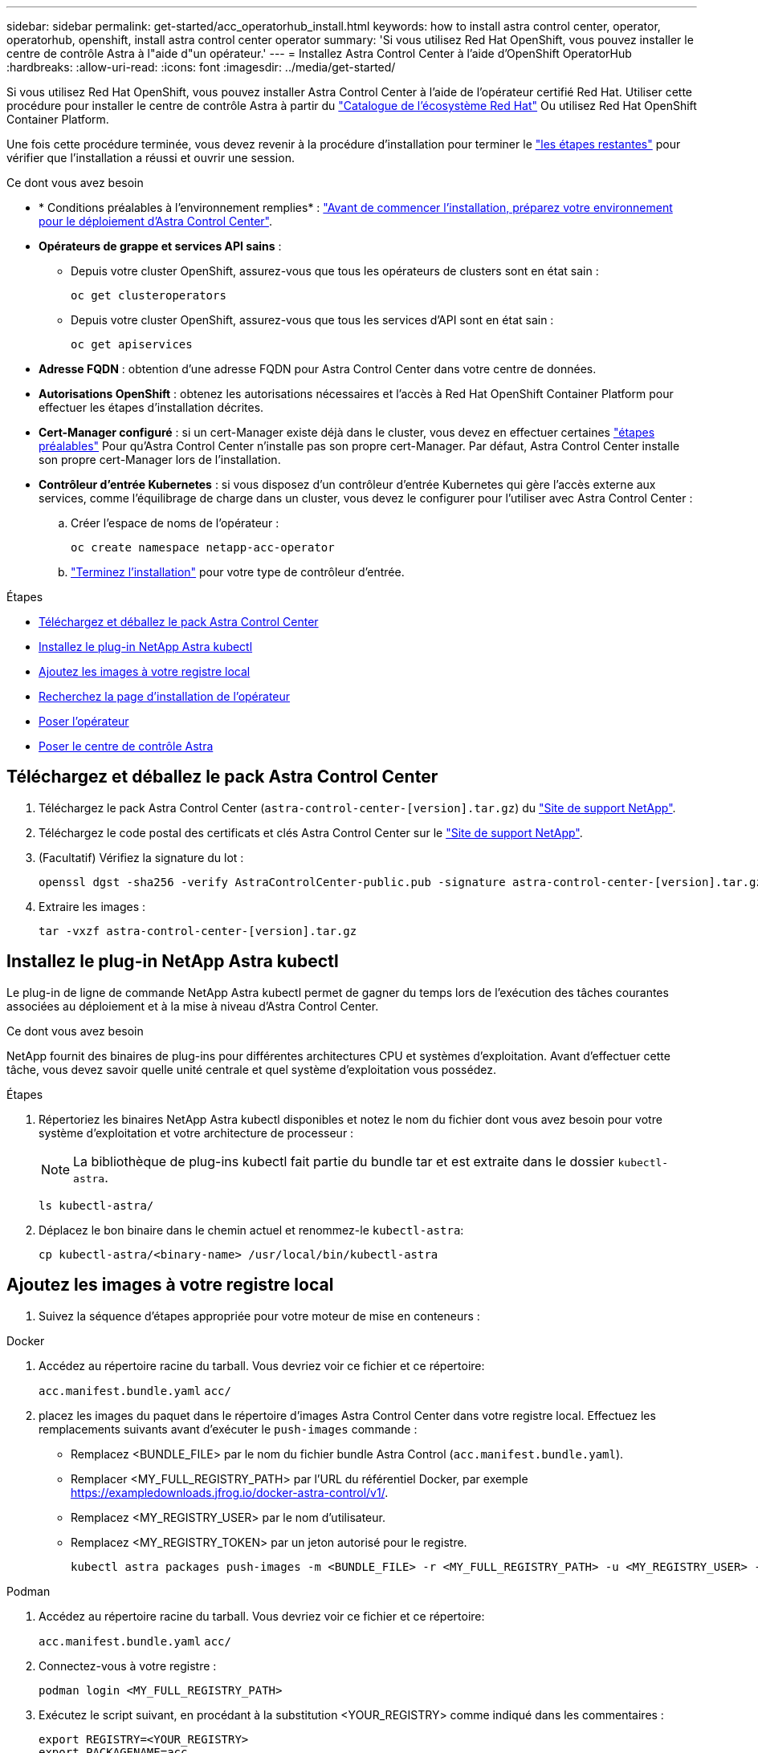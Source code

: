 ---
sidebar: sidebar 
permalink: get-started/acc_operatorhub_install.html 
keywords: how to install astra control center, operator, operatorhub, openshift, install astra control center operator 
summary: 'Si vous utilisez Red Hat OpenShift, vous pouvez installer le centre de contrôle Astra à l"aide d"un opérateur.' 
---
= Installez Astra Control Center à l'aide d'OpenShift OperatorHub
:hardbreaks:
:allow-uri-read: 
:icons: font
:imagesdir: ../media/get-started/


[role="lead"]
Si vous utilisez Red Hat OpenShift, vous pouvez installer Astra Control Center à l'aide de l'opérateur certifié Red Hat. Utiliser cette procédure pour installer le centre de contrôle Astra à partir du https://catalog.redhat.com/software/operators/explore["Catalogue de l'écosystème Red Hat"^] Ou utilisez Red Hat OpenShift Container Platform.

Une fois cette procédure terminée, vous devez revenir à la procédure d'installation pour terminer le link:../get-started/install_acc.html#verify-system-status["les étapes restantes"^] pour vérifier que l'installation a réussi et ouvrir une session.

.Ce dont vous avez besoin
* * Conditions préalables à l'environnement remplies* : link:requirements.html["Avant de commencer l'installation, préparez votre environnement pour le déploiement d'Astra Control Center"^].
* *Opérateurs de grappe et services API sains* :
+
** Depuis votre cluster OpenShift, assurez-vous que tous les opérateurs de clusters sont en état sain :
+
[source, console]
----
oc get clusteroperators
----
** Depuis votre cluster OpenShift, assurez-vous que tous les services d'API sont en état sain :
+
[source, console]
----
oc get apiservices
----


* *Adresse FQDN* : obtention d'une adresse FQDN pour Astra Control Center dans votre centre de données.
* *Autorisations OpenShift* : obtenez les autorisations nécessaires et l'accès à Red Hat OpenShift Container Platform pour effectuer les étapes d'installation décrites.
* *Cert-Manager configuré* : si un cert-Manager existe déjà dans le cluster, vous devez en effectuer certaines link:../get-started/cert-manager-prereqs.html["étapes préalables"^] Pour qu'Astra Control Center n'installe pas son propre cert-Manager. Par défaut, Astra Control Center installe son propre cert-Manager lors de l'installation.
* *Contrôleur d'entrée Kubernetes* : si vous disposez d'un contrôleur d'entrée Kubernetes qui gère l'accès externe aux services, comme l'équilibrage de charge dans un cluster, vous devez le configurer pour l'utiliser avec Astra Control Center :
+
.. Créer l'espace de noms de l'opérateur :
+
[listing]
----
oc create namespace netapp-acc-operator
----
.. link:../get-started/install_acc.html#set-up-ingress-for-load-balancing["Terminez l'installation"^] pour votre type de contrôleur d'entrée.




.Étapes
* <<Téléchargez et déballez le pack Astra Control Center>>
* <<Installez le plug-in NetApp Astra kubectl>>
* <<Ajoutez les images à votre registre local>>
* <<Recherchez la page d'installation de l'opérateur>>
* <<Poser l'opérateur>>
* <<Poser le centre de contrôle Astra>>




== Téléchargez et déballez le pack Astra Control Center

. Téléchargez le pack Astra Control Center (`astra-control-center-[version].tar.gz`) du https://mysupport.netapp.com/site/products/all/details/astra-control-center/downloads-tab["Site de support NetApp"^].
. Téléchargez le code postal des certificats et clés Astra Control Center sur le https://mysupport.netapp.com/site/products/all/details/astra-control-center/downloads-tab["Site de support NetApp"^].
. (Facultatif) Vérifiez la signature du lot :
+
[source, console]
----
openssl dgst -sha256 -verify AstraControlCenter-public.pub -signature astra-control-center-[version].tar.gz.sig astra-control-center-[version].tar.gz
----
. Extraire les images :
+
[source, console]
----
tar -vxzf astra-control-center-[version].tar.gz
----




== Installez le plug-in NetApp Astra kubectl

Le plug-in de ligne de commande NetApp Astra kubectl permet de gagner du temps lors de l'exécution des tâches courantes associées au déploiement et à la mise à niveau d'Astra Control Center.

.Ce dont vous avez besoin
NetApp fournit des binaires de plug-ins pour différentes architectures CPU et systèmes d'exploitation. Avant d'effectuer cette tâche, vous devez savoir quelle unité centrale et quel système d'exploitation vous possédez.

.Étapes
. Répertoriez les binaires NetApp Astra kubectl disponibles et notez le nom du fichier dont vous avez besoin pour votre système d'exploitation et votre architecture de processeur :
+

NOTE: La bibliothèque de plug-ins kubectl fait partie du bundle tar et est extraite dans le dossier `kubectl-astra`.

+
[source, console]
----
ls kubectl-astra/
----
. Déplacez le bon binaire dans le chemin actuel et renommez-le `kubectl-astra`:
+
[source, console]
----
cp kubectl-astra/<binary-name> /usr/local/bin/kubectl-astra
----




== Ajoutez les images à votre registre local

. Suivez la séquence d'étapes appropriée pour votre moteur de mise en conteneurs :


[role="tabbed-block"]
====
.Docker
--
. Accédez au répertoire racine du tarball. Vous devriez voir ce fichier et ce répertoire:
+
`acc.manifest.bundle.yaml`
`acc/`

. [[subSTEP_image_local_registry_push]]placez les images du paquet dans le répertoire d'images Astra Control Center dans votre registre local. Effectuez les remplacements suivants avant d'exécuter le `push-images` commande :
+
** Remplacez <BUNDLE_FILE> par le nom du fichier bundle Astra Control (`acc.manifest.bundle.yaml`).
** Remplacer <MY_FULL_REGISTRY_PATH> par l'URL du référentiel Docker, par exemple https://exampledownloads.jfrog.io/docker-astra-control/v1/[].
** Remplacez <MY_REGISTRY_USER> par le nom d'utilisateur.
** Remplacez <MY_REGISTRY_TOKEN> par un jeton autorisé pour le registre.
+
[source, console]
----
kubectl astra packages push-images -m <BUNDLE_FILE> -r <MY_FULL_REGISTRY_PATH> -u <MY_REGISTRY_USER> -p <MY_REGISTRY_TOKEN>
----




--
.Podman
--
. Accédez au répertoire racine du tarball. Vous devriez voir ce fichier et ce répertoire:
+
`acc.manifest.bundle.yaml`
`acc/`

. Connectez-vous à votre registre :
+
[source, console]
----
podman login <MY_FULL_REGISTRY_PATH>
----
. Exécutez le script suivant, en procédant à la substitution <YOUR_REGISTRY> comme indiqué dans les commentaires :
+
[source, console]
----
export REGISTRY=<YOUR_REGISTRY>
export PACKAGENAME=acc
export PACKAGEVERSION=22.11.0-82
export DIRECTORYNAME=acc
for astraImageFile in $(ls ${DIRECTORYNAME}/images/*.tar) ; do
  # Load to local cache
  astraImage=$(podman load --input ${astraImageFile} | sed 's/Loaded image(s): //')

  # Remove path and keep imageName.
  astraImageNoPath=$(echo ${astraImage} | sed 's:.*/::')

  # Tag with local image repo.
  podman tag ${astraImage} ${REGISTRY}/netapp/astra/${PACKAGENAME}/${PACKAGEVERSION}/${astraImageNoPath}

  # Push to the local repo.
  podman push ${REGISTRY}/netapp/astra/${PACKAGENAME}/${PACKAGEVERSION}/${astraImageNoPath}
done
----


--
====


== Recherchez la page d'installation de l'opérateur

. Effectuez l'une des procédures suivantes pour accéder à la page d'installation de l'opérateur :
+
** Depuis la console Web Red Hat OpenShift :
+
... Connectez-vous à l'interface utilisateur de OpenShift Container Platform.
... Dans le menu latéral, sélectionnez *Operators > OperatorHub*.
... Recherchez et sélectionnez l'opérateur NetApp Astra Control Center.


+
image:openshift_operatorhub.png["Page d'installation du centre de contrôle Astra"]

** À partir du catalogue de l'écosystème Red Hat :
+
... Sélectionnez le centre de contrôle NetApp Astra https://catalog.redhat.com/software/operators/detail/611fd22aaf489b8bb1d0f274["opérateur"^].
... Sélectionnez *déployer et utiliser*.




+
image:red_hat_catalog.png["Présentation d'Astra Control Center"]





== Poser l'opérateur

. Complétez la page *Install Operator* et installez l'opérateur :
+

NOTE: L'opérateur sera disponible dans tous les namespaces du cluster.

+
.. Sélectionnez l'espace de noms de l'opérateur ou `netapp-acc-operator` l'espace de noms sera créé automatiquement dans le cadre de l'installation de l'opérateur.
.. Sélectionnez une stratégie d'approbation manuelle ou automatique.
+

NOTE: L'approbation manuelle est recommandée. Une seule instance d'opérateur doit s'exécuter par cluster.

.. Sélectionnez *installer*.
+

NOTE: Si vous avez sélectionné une stratégie d'approbation manuelle, vous serez invité à approuver le plan d'installation manuelle pour cet opérateur.



. Depuis la console, accéder au menu OperatorHub et vérifier que l'opérateur a bien installé.




== Poser le centre de contrôle Astra

. Dans la console de l'onglet *Astra Control Center* de l'opérateur Astra Control Center, sélectionnez *Create AstrakControlCenter*.image:openshift_acc-operator_details.png["Page de l'opérateur de l'Astra Control Center"]
. Complétez le `Create AstraControlCenter` champ de formulaire :
+
.. Conservez ou ajustez le nom du centre de contrôle Astra.
.. Ajouter des étiquettes pour le centre de contrôle Astra.
.. Activez ou désactivez Auto support. Il est recommandé de conserver la fonctionnalité Auto support.
.. Saisissez le nom de domaine complet ou l'adresse IP d'Astra Control Center. N'entrez pas `http://` ou `https://` dans le champ d'adresse.
.. Entrez la version Astra Control Center, par exemple 22.04.1.
.. Entrez un nom de compte, une adresse e-mail et un nom d'administrateur.
.. Choisir une règle de récupération de volume de `Retain`, `Recycle`, ou `Delete`. La valeur par défaut est `Retain`.
.. Sélectionnez le type d'entrée :
+
*** *Générique* (`ingressType: "Generic"`) (Par défaut)
+
Utilisez cette option si vous avez un autre contrôleur d'entrée en service ou si vous préférez utiliser votre propre contrôleur d'entrée. Après le déploiement du centre de contrôle Astra, vous devez configurer le link:../get-started/install_acc.html#set-up-ingress-for-load-balancing["contrôleur d'entrée"^] Pour exposer Astra Control Center avec une URL.

*** *AccTraefik* (`ingressType: "AccTraefik"`)
+
Utilisez cette option lorsque vous préférez ne pas configurer de contrôleur d'entrée. Ceci déploie le centre de contrôle Astra `traefik` Passerelle en tant que service de type Kubernetes LoadBalancer.

+
Le centre de contrôle Astra utilise un service de type « équilibreur de charge » (`svc/traefik` Dans l'espace de noms du centre de contrôle Astra), et exige qu'il se voit attribuer une adresse IP externe accessible. Si des équilibreurs de charge sont autorisés dans votre environnement et que vous n'en avez pas encore configuré, vous pouvez utiliser MetalLB ou un autre équilibreur de charge de service externe pour attribuer une adresse IP externe au service. Dans la configuration du serveur DNS interne, pointez le nom DNS choisi pour Astra Control Center vers l'adresse IP à équilibrage de charge.

+

NOTE: Pour plus de détails sur le type de service « LoadBalancer » et l'entrée, voir link:../get-started/requirements.html["De formation"^].



.. Dans *image Registry*, entrez le chemin d'accès au registre d'images du conteneur local. N'entrez pas `http://` ou `https://` dans le champ d'adresse.
.. Si vous utilisez un registre d'images qui nécessite une authentification, saisissez le secret d'image.
+

NOTE: Si vous utilisez un registre qui nécessite une authentification, <<Créer un secret de registre,créez un secret sur le cluster>>.

.. Entrez le prénom de l'administrateur.
.. Configurer l'évolutivité des ressources.
.. Indiquez la classe de stockage par défaut.
+

NOTE: Si une classe de stockage par défaut est configurée, assurez-vous qu'elle est la seule classe de stockage qui possède l'annotation par défaut.

.. Définissez les préférences de gestion de CRD.
+

NOTE: Pour plus d'informations sur les options CRD, reportez-vous à la section https://docs.netapp.com/us-en/astra-control-center/get-started/acc_cluster_cr_options.html["cette section"^].



. Sélectionnez la vue YAML pour vérifier les paramètres sélectionnés.
. Sélectionnez `Create`.




== Créer un secret de registre

Si vous utilisez un registre qui nécessite une authentification, créez un secret sur le cluster OpenShift et entrez le nom secret dans le `Create AstraControlCenter` champ de formulaire.

. Créez un espace de noms pour l'opérateur du centre de contrôle Astra :
+
[listing]
----
oc create ns [netapp-acc-operator or custom namespace]
----
. Créez un secret dans ce namespace :
+
[listing]
----
oc create secret docker-registry astra-registry-cred n [netapp-acc-operator or custom namespace] --docker-server=[your_registry_path] --docker username=[username] --docker-password=[token]
----
+

NOTE: Astra Control prend uniquement en charge les secrets de registre Docker.

. Renseignez les champs restants dans <<Poser le centre de contrôle Astra,Le champ de formulaire Create AstrakControlCenter>>.




== Et la suite

Complétez le link:../get-started/install_acc.html#verify-system-status["les étapes restantes"^] Pour vérifier que le centre de contrôle Astra est correctement installé, configurez un contrôleur d'entrée (en option) et connectez-vous à l'interface utilisateur. De plus, vous devez effectuer cette opération link:setup_overview.html["tâches de configuration"^] une fois l'installation terminée.
